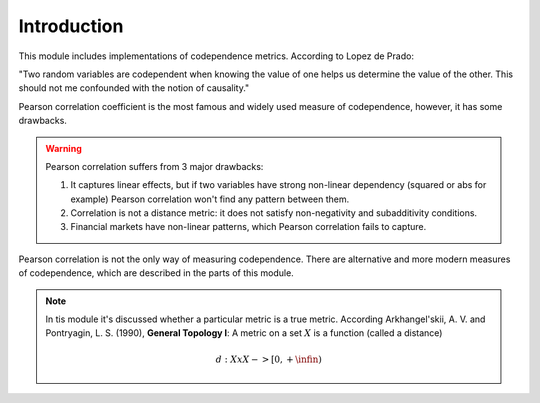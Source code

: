 .. _codependence-introduction:

============
Introduction
============

This module includes implementations of codependence metrics. According to Lopez de Prado:

"Two random variables are codependent when knowing the value of one helps us determine the value of the other.
This should not me confounded with the notion of causality."

Pearson correlation coefficient is the most famous and widely used measure of codependence, however, it has some drawbacks.

.. warning::

    Pearson correlation suffers from 3 major drawbacks:

    1) It captures linear effects, but if two variables have strong non-linear dependency (squared or abs for example) Pearson correlation won't find any pattern between them.
    2) Correlation is not a distance metric: it does not satisfy non-negativity and subadditivity conditions.
    3) Financial markets have non-linear patterns, which Pearson correlation fails to capture.

Pearson correlation is not the only way of measuring codependence. There are alternative and more modern measures of codependence,
which are described in the parts of this module.

.. note::
   In tis module it's discussed whether a particular metric is a true metric.
   According Arkhangel'skii, A. V. and Pontryagin, L. S. (1990), **General Topology I**:
   A metric on a set :math:`X` is a function (called a distance)

   .. math::
      d: XxX -> [0,+\infin)